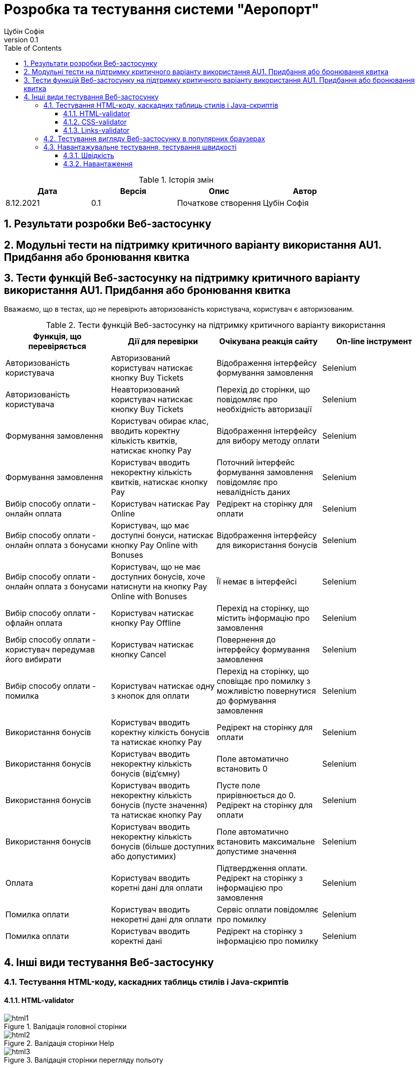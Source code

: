 = [[entity_root.anchor]]Розробка та тестування системи "Аеропорт"
:title-page:
Цубін Софія
0.1, 
:short-title: Dev&Test
:toc:
:toclevels: 3
:sectnums:

:url: https://raw.githubusercontent.com/carexoid/se-lab/doc/test/doc/testing/img/

.Історія змін
[width="100%", options="header"]
|=====================================
|Дата|Версія|Опис|Автор

a|8.12.2021
a|0.1
a|Початкове створення
a|Цубін Софія

|=====================================

== Результати розробки Веб-застосунку

== Модульні тести на підтримку критичного варіанту використання AU1. Придбання або бронювання квитка

== Тести функцій Веб-застосунку на підтримку критичного варіанту використання AU1. Придбання або бронювання квитка

Вважаємо, що в тестах, що не перевірють авторизованість користувача, користувач є авторизованим.

.Тести функцій Веб-застосунку на підтримку критичного варіанту використання
[width="100%", options="header"]
|=====================================
|Функція, що перевіряється|Дії для перевірки|Очікувана реакція сайту|On-line інструмент

a|Авторизованість користувача
a|Авторизований користувач натискає кнопку Buy Tickets
a|Відображення інтерфейсу формування замовлення
a|Selenium

a|Авторизованість користувача
a|Неавторизований користувач натискає кнопку Buy Tickets
a|Перехід до сторінки, що повідомляє про необхідність авторизації
a|Selenium

a|Формування замовлення
a|Користувач обирає клас, вводить коректну кількість квитків, натискає кнопку Pay
a|Відображення інтерфейсу для вибору методу оплати
a|Selenium

a|Формування замовлення
a|Користувач вводить некоректну кількість квитків, натискає кнопку Pay
a|Поточний інтерфейс формування замовлення повідомляє про невалідність даних
a|Selenium

a|Вибір способу оплати - онлайн оплата
a|Користувач натискає Pay Online
a|Редірект на сторінку для оплати
a|Selenium

a|Вибір способу оплати - онлайн оплата з бонусами
a|Користувач, що має доступні бонуси, натискає кнопку Pay Online with Bonuses
a|Відображення інтерфейсу для використання бонусів
a|Selenium

a|Вибір способу оплати - онлайн оплата з бонусами
a|Користувач, що не має доступних бонусів, хоче натиснути на кнопку Pay Online with Bonuses
a|Її немає в інтерфейсі
a|Selenium

a|Вибір способу оплати - офлайн оплата
a|Користувач натискає кнопку Pay Offline
a|Перехід на сторінку, що містить інформацію про замовлення
a|Selenium

a|Вибір способу оплати - користувач передумав його вибирати
a|Користувач натискає кнопку Cancel
a|Повернення до інтерфейсу формування замовлення
a|Selenium

a|Вибір способу оплати - помилка
a|Користувач натискає одну з кнопок для оплати
a|Перехід на сторінку, що сповіщає про помилку з можливістю повернутися до формування замовлення 
a|Selenium

a|Використання бонусів
a|Користувач вводить коректну кілкість бонусів та натискає кнопку Pay
a|Редірект на сторінку для оплати
a|Selenium

a|Використання бонусів
a|Користувач вводить некоректну кількість бонусів (від'ємну)
a|Поле автоматично встановить 0
a|Selenium

a|Використання бонусів
a|Користувач вводить некоректну кількість бонусів (пусте значення) та натискає кнопку Pay
a|Пусте поле прирівнюється до 0. Редірект на сторінку для оплати
a|Selenium

a|Використання бонусів
a|Користувач вводить некоректну кількість бонусів (більше доступних або допустимих)
a|Поле автоматично встановить максимальне допустиме значення
a|Selenium

a|Оплата
a|Користувач вводить коретні дані для оплати
a|Підтвердження оплати. Редірект на сторінку з інформацією про замовлення
a|Selenium

a|Помилка оплати
a|Користувач вводить некоретні дані для оплати
a|Сервіс оплати повідомляє про помилку
a|Selenium

a|Помилка оплати
a|Користувач вводить коректні дані
a|Редірект на сторінку з інформацією про помилку
a|Selenium

|=====================================

== Інші види тестування Веб-застосунку

=== Тестування HTML-коду, каскадних таблиць стилів і Java-скриптів

==== HTML-validator

.Валідація головної сторінки
image::{url}html_validator.png[html1]

.Валідація сторінки Help
image::{url}html_validator_help.png[html2]

.Валідація сторінки перегляду польоту
image::{url}html_validator_view.png[html3]

==== CSS-validator

.Валідація головної сторінки
image::{url}css_validator.png[css1]

.Валідація сторінки Help
image::{url}css_validator_help.png[css2]

.Валідація сторінки перегляду польоту
image::{url}css_validator_view.png[css3]

На момент проведення тестування була виявлена одна помилка і усунута в настунпному деплої сайту. В поточній версії сайту вона вже виправлена.

==== Links-validator

.Валідація головної сторінки
image::{url}links_validator.png[links1]

.Валідація сторінки Help
image::{url}links_validator_help.png[links2]

.Валідація сторінки перегляду польоту
image::{url}links_validator_view.png[links3]

=== Тестування вигляду Веб-застосунку в популярних браузерах

.Ubuntu 20.04, Firefox
image::{url}ubuntu20_firefox.png[uf]

.Ubuntu 20.04, Chrome
image::{url}ubuntu20_chrome.png[uc]

.Windows 10, Edge
image::{url}win10_edge.jpg[we]

.Windows 10, Firefox
image::{url}win10_firefox.jpg[wf]

.Windows 10, Chrome
image::{url}win10_chrome.jpg[wc]

.Samsung Galaxy S9+, Android 10, Chrome
image::{url}samsung_chrome.jpg[sac]

.iPad Pro 2016, вертикально
image::{url}ipad_v.jpg[iv]

.iPad Pro 2016, горизонтально
image::{url}ipad_h.jpg[ih]

На всіх протестованих пристроях та браузерах веб-сайт відображається та функціонує коректно.

=== Навантажувальне тестування, тестування швидкості

==== Швідкість

.Результати тестування швидкості завантаженя сторінки, ресурс https://www.webpagetest.org/
image::{url}speed1.jpg[sp]

Перше завантаження триває довго через специфіку обраної технології. SPA додатки не вимагають постійних завантажень наступної сторінки з веб сервера; нові сторінки створюються з одного HTML-документа за допомгою динамічно завантажуваних HTML, CSS, JS-скриптів. Завдяки цьому, коли вже завантажена основна частина, переходи між сторінками швидші.

==== Навантаження

.Результати тестування навантаження, ресурс https://loaddy.com
image::{url}load.jpg[ld]

Отримані результати тестування роботи під навантаженням є задовільними.